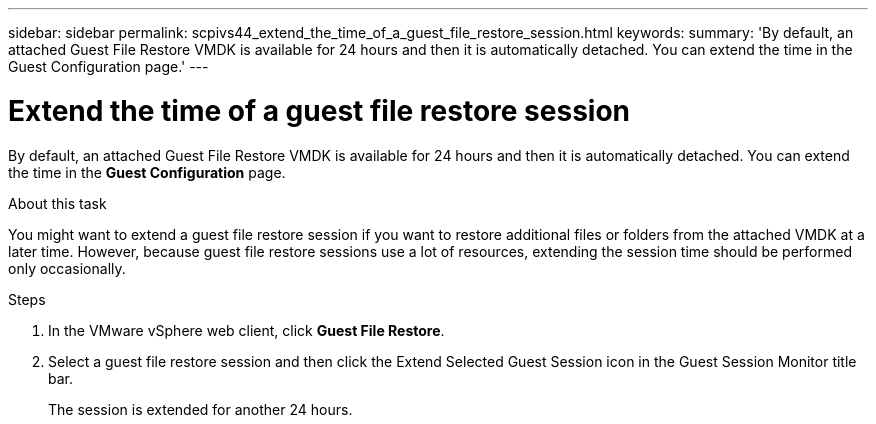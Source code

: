 ---
sidebar: sidebar
permalink: scpivs44_extend_the_time_of_a_guest_file_restore_session.html
keywords:
summary: 'By default, an attached Guest File Restore VMDK is available for 24 hours and then it is automatically detached. You can extend the time in the Guest Configuration page.'
---

= Extend the time of a guest file restore session
:hardbreaks:
:nofooter:
:icons: font
:linkattrs:
:imagesdir: ./media/

//
// This file was created with NDAC Version 2.0 (August 17, 2020)
//
// 2020-09-09 12:24:26.188002
//

[.lead]
By default, an attached Guest File Restore VMDK is available for 24 hours and then it is automatically detached. You can extend the time in the *Guest Configuration* page.

.About this task

You might want to extend a guest file restore session if you want to restore additional files or folders from the attached VMDK at a later time. However, because guest file restore sessions use a lot of resources, extending the session time should be performed only occasionally.

.Steps

. In the VMware vSphere web client, click *Guest File Restore*.
. Select a guest file restore session and then click the Extend Selected Guest Session icon in the Guest Session Monitor title bar.
+
The session is extended for another 24 hours.
